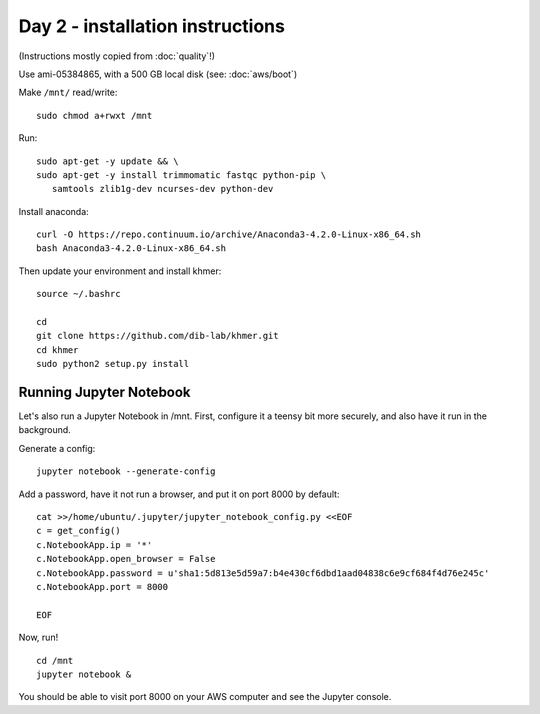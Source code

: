 =================================
Day 2 - installation instructions
=================================

(Instructions mostly copied from :doc:`quality`!)

Use ami-05384865, with a 500 GB local disk (see: :doc:`aws/boot`)

Make ``/mnt/`` read/write::

  sudo chmod a+rwxt /mnt

Run::

  sudo apt-get -y update && \
  sudo apt-get -y install trimmomatic fastqc python-pip \
     samtools zlib1g-dev ncurses-dev python-dev

Install anaconda::

  curl -O https://repo.continuum.io/archive/Anaconda3-4.2.0-Linux-x86_64.sh
  bash Anaconda3-4.2.0-Linux-x86_64.sh

Then update your environment and install khmer::

  source ~/.bashrc

  cd
  git clone https://github.com/dib-lab/khmer.git
  cd khmer
  sudo python2 setup.py install

Running Jupyter Notebook
------------------------

Let's also run a Jupyter Notebook in /mnt. First, configure it a teensy bit
more securely, and also have it run in the background.

Generate a config::

  jupyter notebook --generate-config

Add a password, have it not run a browser, and put it on port 8000
by default::
  
  cat >>/home/ubuntu/.jupyter/jupyter_notebook_config.py <<EOF
  c = get_config()
  c.NotebookApp.ip = '*'
  c.NotebookApp.open_browser = False
  c.NotebookApp.password = u'sha1:5d813e5d59a7:b4e430cf6dbd1aad04838c6e9cf684f4d76e245c'
  c.NotebookApp.port = 8000

  EOF

Now, run! ::

  cd /mnt
  jupyter notebook &

You should be able to visit port 8000 on your AWS computer and see the
Jupyter console.
